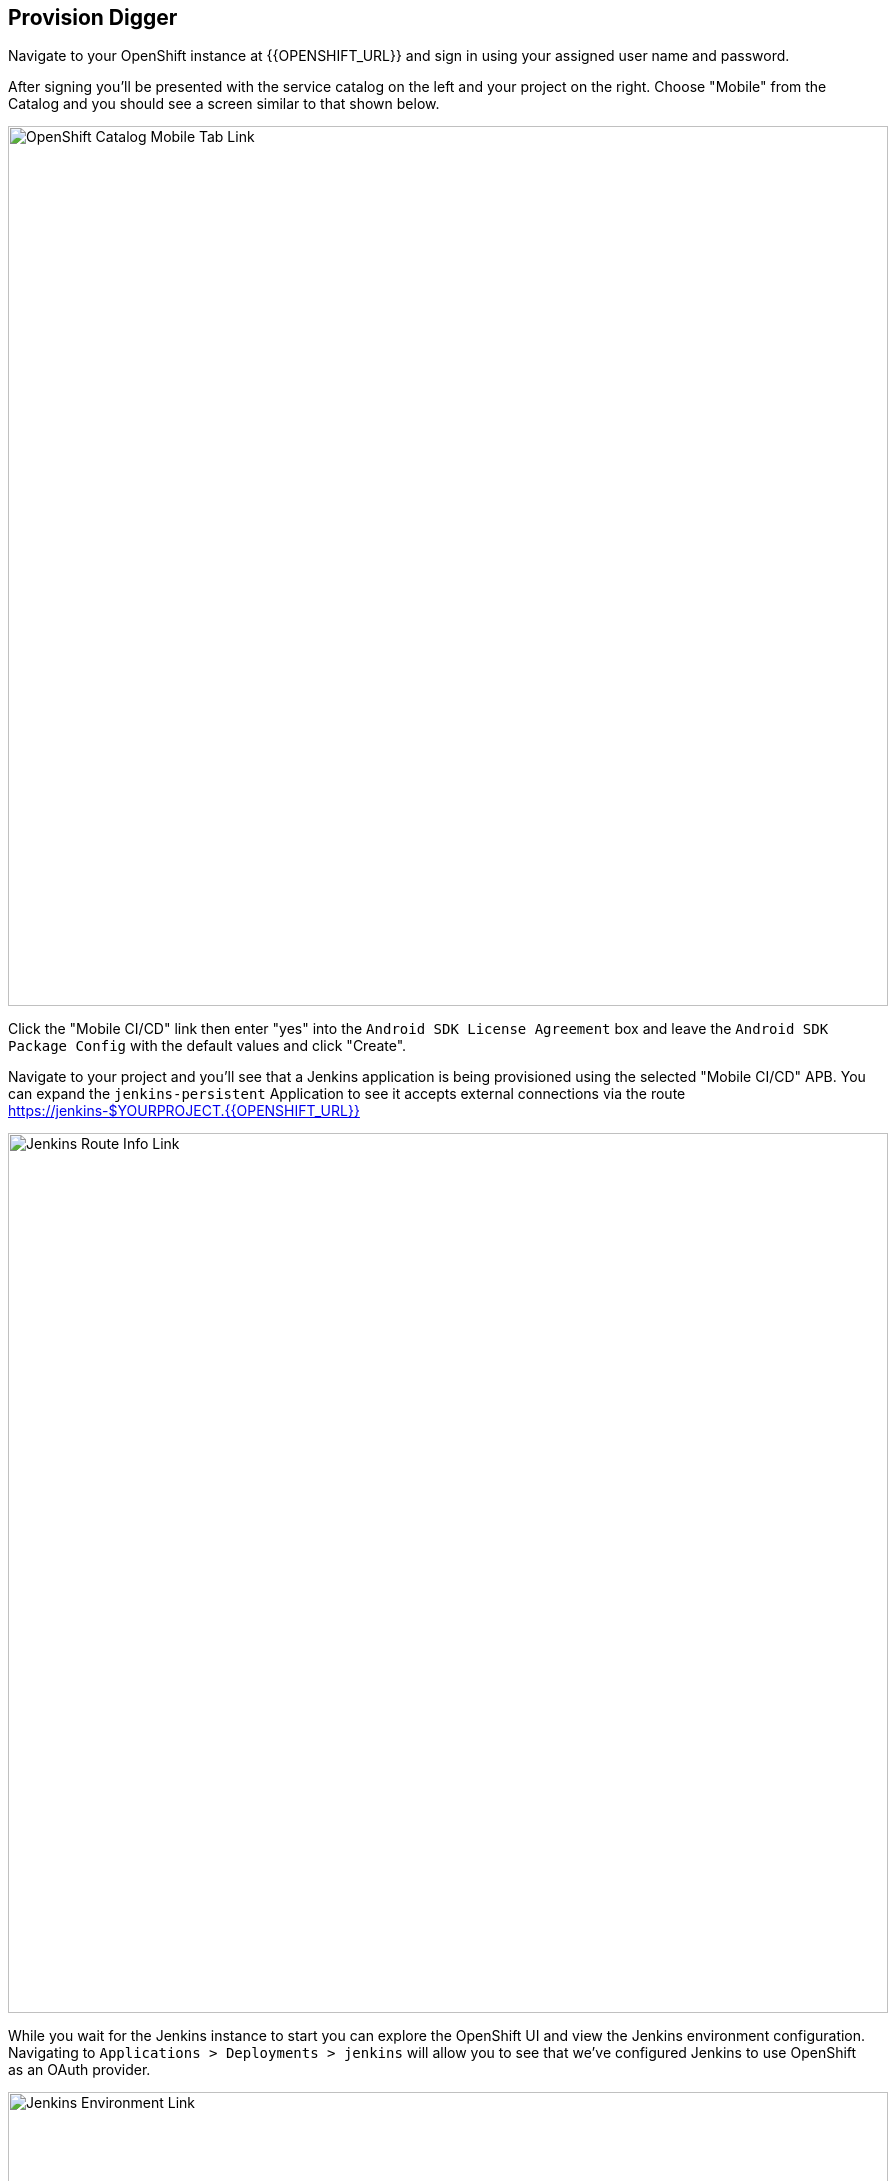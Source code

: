 ## Provision Digger

Navigate to your OpenShift instance at {{OPENSHIFT_URL}} and sign in using your 
assigned user name and password.

After signing you'll be presented with the service catalog on the left and your 
project on the right. Choose "Mobile" from the Catalog and you should see a
screen similar to that shown below.

image::mobile-service-catalog.png[OpenShift Catalog Mobile Tab Link,880,align="center"]

Click the "Mobile CI/CD" link then enter "yes" into the 
`Android SDK License Agreement` box and leave the `Android SDK Package Config` 
with the default values and click "Create".

Navigate to your project and you'll see that a Jenkins application is being 
provisioned using the selected "Mobile CI/CD" APB. You can expand the
`jenkins-persistent` Application to see it accepts external connections via the
route https://jenkins-$YOURPROJECT.{{OPENSHIFT_URL}}

image::jenkins-route-info.png[Jenkins Route Info Link,880,align="center"]

While you wait for the Jenkins instance to start you can explore the OpenShift 
UI and view the Jenkins environment configuration. Navigating to
`Applications > Deployments > jenkins` will allow you to see that we've
configured Jenkins to use OpenShift as an OAuth provider.

image::jenkins-environment-config.png[Jenkins Environment Link,880,align="center"]

Once the deployment is complete you will see the following Applications on the 
Overview screen of your Project with 1 running Pod.

* jenkins-persistent
* artifact-proxy
* android-sdk-persistent
